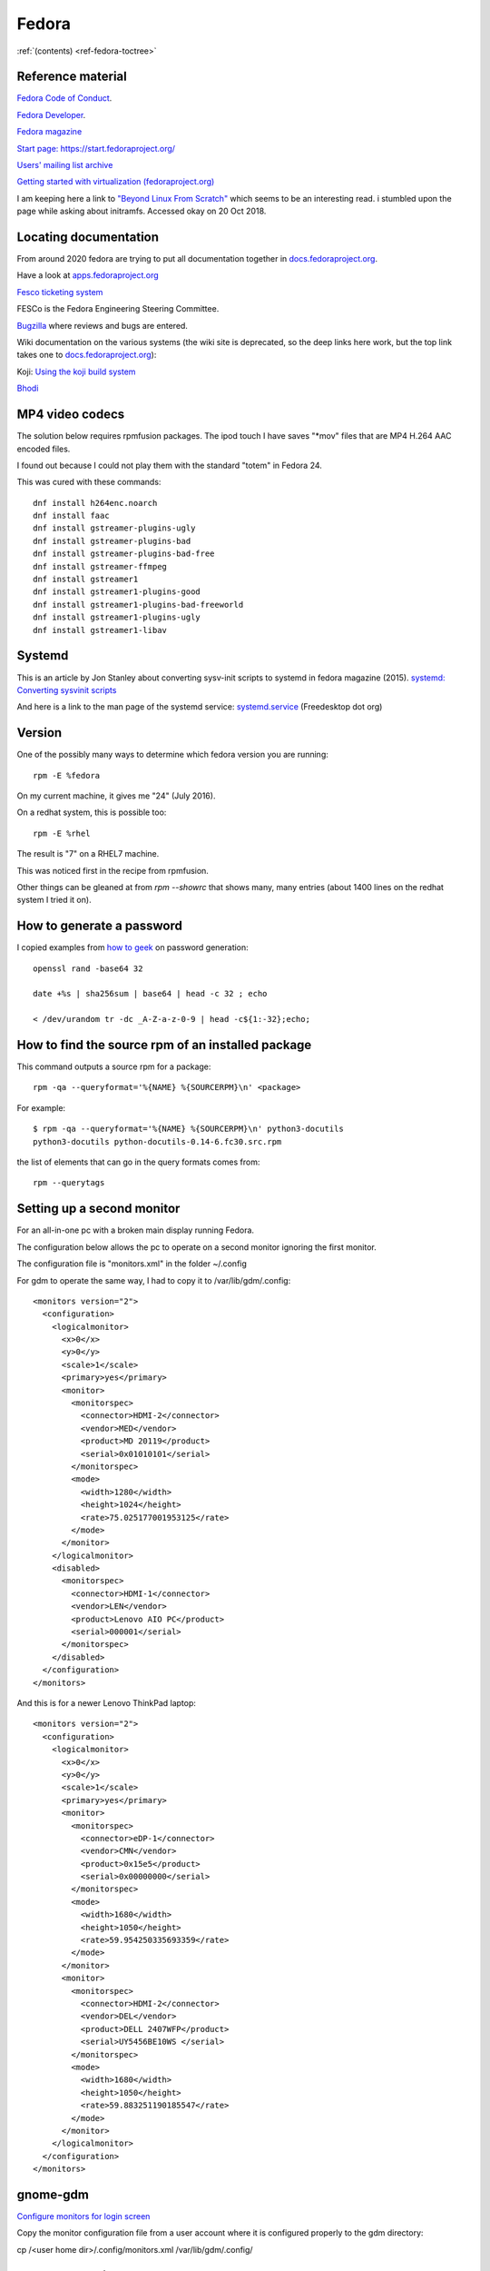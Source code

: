 ========
 Fedora
========

:ref:`(contents) <ref-fedora-toctree>`

Reference material
------------------

`Fedora Code of Conduct <https://getfedora.org/code-of-conduct>`_.

`Fedora Developer <https://developer.fedoraproject.org/>`_.

`Fedora magazine <http://fedoramagazine.org/>`_

`Start page: https://start.fedoraproject.org/ <https://start.fedoraproject.org/>`_

`Users' mailing list archive <https://lists.fedoraproject.org/pipermail/users/>`_

`Getting started with virtualization (fedoraproject.org)`_

.. _`Getting started with virtualization (fedoraproject.org)`: https://docs.fedoraproject.org/en-US/quick-docs/getting-started-with-virtualization/index.html

I am keeping here a link to `"Beyond Linux From Scratch"`_ which seems to
be an interesting read.  i stumbled upon the page while asking about
initramfs. Accessed okay on 20 Oct 2018.

.. _`"Beyond Linux From Scratch"`: http://www.linuxfromscratch.org/blfs/view/8.1/index.html

Locating documentation
----------------------

From around 2020 fedora are trying to put all documentation together in `docs.fedoraproject.org <https://docs.fedoraproject.org/en-US/docs/>`_.

Have a look at `apps.fedoraproject.org <http://apps.fedoraproject.org/>`_

`Fesco ticketing system <https://fedorahosted.org/fesco/wiki>`_

FESCo is the Fedora Engineering Steering Committee.

`Bugzilla <https://bugzilla.redhat.com/>`_ where reviews and bugs are entered.

Wiki documentation on the various systems (the wiki site is deprecated, so the deep links here work, but the top link takes one to `docs.fedoraproject.org <https://docs.fedoraproject.org/>`_):

Koji: `Using the koji build system <https://fedoraproject.org/wiki/Using_the_Koji_build_system>`_

`Bhodi <https://fedoraproject.org/wiki/Bodhi>`_


MP4 video codecs
----------------

The solution below requires rpmfusion packages. The ipod touch I have
saves "\*mov" files that are MP4 H.264 AAC encoded files.

I found out because I could not play them with the standard "totem" in Fedora 24.

This was cured with these commands::

   dnf install h264enc.noarch
   dnf install faac
   dnf install gstreamer-plugins-ugly
   dnf install gstreamer-plugins-bad
   dnf install gstreamer-plugins-bad-free
   dnf install gstreamer-ffmpeg
   dnf install gstreamer1
   dnf install gstreamer1-plugins-good
   dnf install gstreamer1-plugins-bad-freeworld
   dnf install gstreamer1-plugins-ugly
   dnf install gstreamer1-libav

Systemd
-------

This is an article by Jon Stanley about converting sysv-init scripts to systemd in fedora magazine (2015).
`systemd: Converting sysvinit scripts <https://fedoramagazine.org/systemd-converting-sysvinit-scripts/>`_

And here is a link to the man page of the systemd service: `systemd.service <https://www.freedesktop.org/software/systemd/man/systemd.service.html>`_ (Freedesktop dot org)


Version
-------

One of the possibly many ways to determine which fedora version you are running::

   rpm -E %fedora

On my current machine, it gives me "24" (July 2016).

On a redhat system, this is possible too::

  rpm -E %rhel

The result is "7" on a RHEL7 machine.

This was noticed first in the recipe from rpmfusion.

Other things can be gleaned at from `rpm --showrc` that shows many,
many entries (about 1400 lines on the redhat system I tried it on).

How to generate a password
--------------------------

I copied examples from `how to geek`_ on password generation::

    openssl rand -base64 32

    date +%s | sha256sum | base64 | head -c 32 ; echo

    < /dev/urandom tr -dc _A-Z-a-z-0-9 | head -c${1:-32};echo;

.. _`how to geek`:
   https://www.howtogeek.com/howto/30184/10-ways-to-generate-a-random-password-from-the-command-line/

How to find the source rpm of an installed package
--------------------------------------------------

This command outputs a source rpm for a package::

    rpm -qa --queryformat='%{NAME} %{SOURCERPM}\n' <package>

For example::

    $ rpm -qa --queryformat='%{NAME} %{SOURCERPM}\n' python3-docutils
    python3-docutils python-docutils-0.14-6.fc30.src.rpm

the list of elements that can go in the query formats comes from::

    rpm --querytags

Setting up a second monitor
---------------------------

For an all-in-one pc with a broken main display running Fedora.

The configuration below allows the pc to operate on a second monitor
ignoring the first monitor.

The configuration file is "monitors.xml" in the folder ~/.config

For gdm to operate the same way, I had to copy it to
/var/lib/gdm/.config::

  <monitors version="2">
    <configuration>
      <logicalmonitor>
        <x>0</x>
        <y>0</y>
        <scale>1</scale>
        <primary>yes</primary>
        <monitor>
          <monitorspec>
            <connector>HDMI-2</connector>
            <vendor>MED</vendor>
            <product>MD 20119</product>
            <serial>0x01010101</serial>
          </monitorspec>
          <mode>
            <width>1280</width>
            <height>1024</height>
            <rate>75.025177001953125</rate>
          </mode>
        </monitor>
      </logicalmonitor>
      <disabled>
        <monitorspec>
          <connector>HDMI-1</connector>
          <vendor>LEN</vendor>
          <product>Lenovo AIO PC</product>
          <serial>000001</serial>
        </monitorspec>
      </disabled>
    </configuration>
  </monitors>


And this is for a newer Lenovo ThinkPad laptop::

  <monitors version="2">
    <configuration>
      <logicalmonitor>
        <x>0</x>
        <y>0</y>
        <scale>1</scale>
        <primary>yes</primary>
        <monitor>
          <monitorspec>
            <connector>eDP-1</connector>
            <vendor>CMN</vendor>
            <product>0x15e5</product>
            <serial>0x00000000</serial>
          </monitorspec>
          <mode>
            <width>1680</width>
            <height>1050</height>
            <rate>59.954250335693359</rate>
          </mode>
        </monitor>
        <monitor>
          <monitorspec>
            <connector>HDMI-2</connector>
            <vendor>DEL</vendor>
            <product>DELL 2407WFP</product>
            <serial>UY5456BE10WS </serial>
          </monitorspec>
          <mode>
            <width>1680</width>
            <height>1050</height>
            <rate>59.883251190185547</rate>
          </mode>
        </monitor>
      </logicalmonitor>
    </configuration>
  </monitors>

gnome-gdm
---------

`Configure monitors for login screen <https://askbot.fedoraproject.org/en/question/36631/configure-monitors-for-login-screen/>`_

Copy the monitor configuration file from a user account where it is
configured properly to the gdm directory:

cp /<user home dir>/.config/monitors.xml /var/lib/gdm/.config/

  
Fedora Packaging
----------------

Fedora uses the `rpm <http://www.rpm.org/>`_ packaging tool.

The documentation includes a `tutorial <http://fedoranews.org/alex/tutorial/rpm/>`_ by Alexandre de Abreu (in Fedora News) [#f1]_.

This is a link to the `draft RPM guide
<https://docs.fedoraproject.org/en-US/Fedora_Draft_Documentation/0.1/html/RPM_Guide/index.html>`_
by Stuart Foster, Stuart Ellis and Ben Cotton.

These are the `Fedora Packaging Guidelines <https://docs.fedoraproject.org/en-US/packaging-guidelines/>`_ [#f2]_.

.. rubric:: Footnotes

.. [#f1] Accessed on 25 August 2019

.. [#f2] Accessed on 25 August 2019

Setting up a vnc session
------------------------

On the linux workstation::

  sudo dnf install tigervnc-server
  vncserver :1 -name <my-session-name> -geometry 1200x850

To set the password::

  vncpasswd

On the Mac OS system (client)::

  open vnc://username:passwd@host-ip:5901

Mock
----

Mock is a chroot environment to build rpms under fedora for various
distributions. This is used in koji, the build system for fedora.

User documentation:
https://github.com/rpm-software-management/mock/wiki

Miroslav Suchy's `article
<http://miroslav.suchy.cz/blog/archives/2015/05/20/why_mock_does_not_work_on_el_6_and_el7_and_how_to_fix_it/index.html>`_
from 2015 about the problem of using mock on EL6 and EL7.  It has to
do with yum being upgraded to dnf. There is a solution...  (article
link)

Find the source rpm for a package
---------------------------------

This command outputs a source rpm for a package::

  rpm -qa --queryformat='%{NAME} %{SOURCERPM}\n' <package>

For example::

   $ rpm -qa --queryformat='%{NAME} %{SOURCERPM}\n' python3-docutils
   python3-docutils python-docutils-0.14-6.fc30.src.rpm

the list of elements that can go in the query formats comes from::

  rpm --querytags

There were 243 entries when I tried it::

  ARCH
  ARCHIVESIZE
  BASENAMES
  BUGURL
  BUILDARCHS
  BUILDHOST
  BUILDTIME
  C
  CHANGELOGNAME
  CHANGELOGTEXT
  CHANGELOGTIME
  CLASSDICT
  CONFLICTFLAGS
  CONFLICTNAME
  CONFLICTNEVRS
  CONFLICTS
  CONFLICTVERSION
  COOKIE
  DBINSTANCE
  DEPENDSDICT
  DESCRIPTION
  DIRINDEXES
  DIRNAMES
  DISTRIBUTION
  DISTTAG
  DISTURL
  DSAHEADER
  E
  ENCODING
  ENHANCEFLAGS
  ENHANCENAME
  ENHANCENEVRS
  ENHANCES
  ENHANCEVERSION
  EPOCH
  EPOCHNUM
  EVR
  EXCLUDEARCH
  EXCLUDEOS
  EXCLUSIVEARCH
  EXCLUSIVEOS
  FILECAPS
  FILECLASS
  FILECOLORS
  FILECONTEXTS
  FILEDEPENDSN
  FILEDEPENDSX
  FILEDEVICES
  FILEDIGESTALGO
  FILEDIGESTS
  FILEFLAGS
  FILEGROUPNAME
  FILEINODES
  FILELANGS
  FILELINKTOS
  FILEMD5S
  FILEMODES
  FILEMTIMES
  FILENAMES
  FILENLINKS
  FILEPROVIDE
  FILERDEVS
  FILEREQUIRE
  FILESIGNATURELENGTH
  FILESIGNATURES
  FILESIZES
  FILESTATES
  FILETRIGGERCONDS
  FILETRIGGERFLAGS
  FILETRIGGERINDEX
  FILETRIGGERNAME
  FILETRIGGERPRIORITIES
  FILETRIGGERSCRIPTFLAGS
  FILETRIGGERSCRIPTPROG
  FILETRIGGERSCRIPTS
  FILETRIGGERTYPE
  FILETRIGGERVERSION
  FILEUSERNAME
  FILEVERIFYFLAGS
  FSCONTEXTS
  GIF
  GROUP
  HDRID
  HEADERCOLOR
  HEADERI18NTABLE
  HEADERIMAGE
  HEADERIMMUTABLE
  HEADERREGIONS
  HEADERSIGNATURES
  ICON
  INSTALLCOLOR
  INSTALLTID
  INSTALLTIME
  INSTFILENAMES
  INSTPREFIXES
  LICENSE
  LONGARCHIVESIZE
  LONGFILESIZES
  LONGSIGSIZE
  LONGSIZE
  MODULARITYLABEL
  N
  NAME
  NEVR
  NEVRA
  NOPATCH
  NOSOURCE
  NVR
  NVRA
  O
  OBSOLETEFLAGS
  OBSOLETENAME
  OBSOLETENEVRS
  OBSOLETES
  OBSOLETEVERSION
  OLDENHANCES
  OLDENHANCESFLAGS
  OLDENHANCESNAME
  OLDENHANCESVERSION
  OLDFILENAMES
  OLDSUGGESTS
  OLDSUGGESTSFLAGS
  OLDSUGGESTSNAME
  OLDSUGGESTSVERSION
  OPTFLAGS
  ORDERFLAGS
  ORDERNAME
  ORDERVERSION
  ORIGBASENAMES
  ORIGDIRINDEXES
  ORIGDIRNAMES
  ORIGFILENAMES
  OS
  P
  PACKAGER
  PATCH
  PATCHESFLAGS
  PATCHESNAME
  PATCHESVERSION
  PAYLOADCOMPRESSOR
  PAYLOADDIGEST
  PAYLOADDIGESTALGO
  PAYLOADFLAGS
  PAYLOADFORMAT
  PKGID
  PLATFORM
  POLICIES
  POLICYFLAGS
  POLICYNAMES
  POLICYTYPES
  POLICYTYPESINDEXES
  POSTIN
  POSTINFLAGS
  POSTINPROG
  POSTTRANS
  POSTTRANSFLAGS
  POSTTRANSPROG
  POSTUN
  POSTUNFLAGS
  POSTUNPROG
  PREFIXES
  PREIN
  PREINFLAGS
  PREINPROG
  PRETRANS
  PRETRANSFLAGS
  PRETRANSPROG
  PREUN
  PREUNFLAGS
  PREUNPROG
  PROVIDEFLAGS
  PROVIDENAME
  PROVIDENEVRS
  PROVIDES
  PROVIDEVERSION
  PUBKEYS
  R
  RECOMMENDFLAGS
  RECOMMENDNAME
  RECOMMENDNEVRS
  RECOMMENDS
  RECOMMENDVERSION
  RECONTEXTS
  RELEASE
  REMOVETID
  REQUIREFLAGS
  REQUIRENAME
  REQUIRENEVRS
  REQUIRES
  REQUIREVERSION
  RPMVERSION
  RSAHEADER
  SHA1HEADER
  SHA256HEADER
  SIGGPG
  SIGMD5
  SIGPGP
  SIGSIZE
  SIZE
  SOURCE
  SOURCEPACKAGE
  SOURCEPKGID
  SOURCERPM
  SUGGESTFLAGS
  SUGGESTNAME
  SUGGESTNEVRS
  SUGGESTS
  SUGGESTVERSION
  SUMMARY
  SUPPLEMENTFLAGS
  SUPPLEMENTNAME
  SUPPLEMENTNEVRS
  SUPPLEMENTS
  SUPPLEMENTVERSION
  TRANSFILETRIGGERCONDS
  TRANSFILETRIGGERFLAGS
  TRANSFILETRIGGERINDEX
  TRANSFILETRIGGERNAME
  TRANSFILETRIGGERPRIORITIES
  TRANSFILETRIGGERSCRIPTFLAGS
  TRANSFILETRIGGERSCRIPTPROG
  TRANSFILETRIGGERSCRIPTS
  TRANSFILETRIGGERTYPE
  TRANSFILETRIGGERVERSION
  TRIGGERCONDS
  TRIGGERFLAGS
  TRIGGERINDEX
  TRIGGERNAME
  TRIGGERSCRIPTFLAGS
  TRIGGERSCRIPTPROG
  TRIGGERSCRIPTS
  TRIGGERTYPE
  TRIGGERVERSION
  URL
  V
  VCS
  VENDOR
  VERBOSE
  VERIFYSCRIPT
  VERIFYSCRIPTFLAGS
  VERIFYSCRIPTPROG
  VERSION
  XPM
